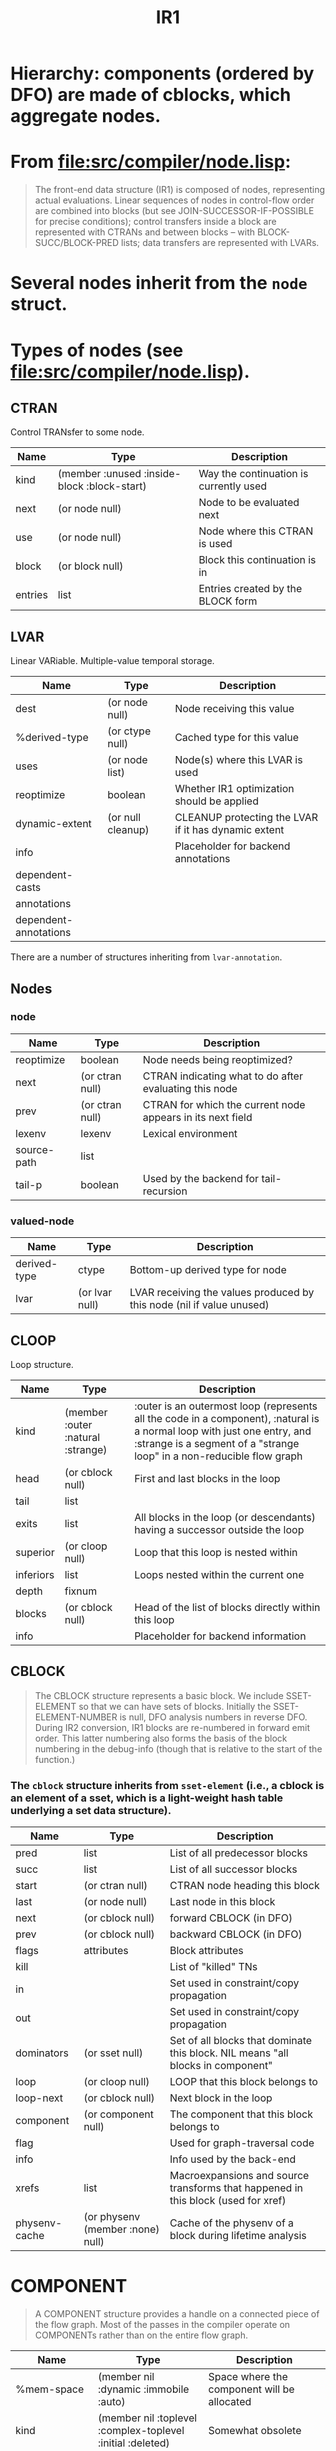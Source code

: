 #+TITLE: IR1
#+STARTUP: showall

* Hierarchy: components (ordered by DFO) are made of cblocks, which aggregate nodes.

* From file:src/compiler/node.lisp:

#+BEGIN_QUOTE
The front-end data structure (IR1) is composed of nodes, representing actual
evaluations. Linear sequences of nodes in control-flow order are combined
into blocks (but see JOIN-SUCCESSOR-IF-POSSIBLE for precise conditions);
control transfers inside a block are represented with CTRANs and between
blocks -- with BLOCK-SUCC/BLOCK-PRED lists; data transfers are represented
with LVARs.
#+END_QUOTE

* Several nodes inherit from the =node= struct.

* Types of nodes (see file:src/compiler/node.lisp).

** CTRAN

Control TRANsfer to some node.

| Name    | Type                                        | Description                            |
|---------+---------------------------------------------+----------------------------------------|
| kind    | (member :unused :inside-block :block-start) | Way the continuation is currently used |
| next    | (or node null)                              | Node to be evaluated next              |
| use     | (or node null)                              | Node where this CTRAN is used          |
| block   | (or block null)                             | Block this continuation is in          |
| entries | list                                        | Entries created by the BLOCK form      |

** LVAR

Linear VARiable. Multiple-value temporal storage.

| Name                  | Type              | Description                                          |
|-----------------------+-------------------+------------------------------------------------------|
| dest                  | (or node null)    | Node receiving this value                            |
| %derived-type         | (or ctype null)   | Cached type for this value                           |
| uses                  | (or node list)    | Node(s) where this LVAR is used                      |
| reoptimize            | boolean           | Whether IR1 optimization should be applied           |
| dynamic-extent        | (or null cleanup) | CLEANUP protecting the LVAR if it has dynamic extent |
| info                  |                   | Placeholder for backend annotations                  |
| dependent-casts       |                   |                                                      |
| annotations           |                   |                                                      |
| dependent-annotations |                   |                                                      |

There are a number of structures inheriting from =lvar-annotation=.

** Nodes

*** node

| Name        | Type            | Description                                                |
|-------------+-----------------+------------------------------------------------------------|
| reoptimize  | boolean         | Node needs being reoptimized?                              |
| next        | (or ctran null) | CTRAN indicating what to do after evaluating this node     |
| prev        | (or ctran null) | CTRAN for which the current node appears in its next field |
| lexenv      | lexenv          | Lexical environment                                        |
| source-path | list            |                                                            |
| tail-p      | boolean         | Used by the backend for tail-recursion                     |

*** valued-node

| Name         | Type           | Description                                                           |
|--------------+----------------+-----------------------------------------------------------------------|
| derived-type | ctype          | Bottom-up derived type for node                                       |
| lvar         | (or lvar null) | LVAR receiving the values produced by this node (nil if value unused) |

** CLOOP

Loop structure.

| Name      | Type                              | Description                                                                                                                                                                                      |
|-----------+-----------------------------------+--------------------------------------------------------------------------------------------------------------------------------------------------------------------------------------------------|
| kind      | (member :outer :natural :strange) | :outer is an outermost loop (represents all the code in a component), :natural is a normal loop with just one entry, and :strange is a segment of a "strange loop" in a non-reducible flow graph |
| head      | (or cblock null)                  | First and last blocks in the loop                                                                                                                                                                |
| tail      | list                              |                                                                                                                                                                                                  |
| exits     | list                              | All blocks in the loop (or descendants) having a successor outside the loop                                                                                                                      |
| superior  | (or cloop null)                   | Loop that this loop is nested within                                                                                                                                                             |
| inferiors | list                              | Loops nested within the current one                                                                                                                                                              |
| depth     | fixnum                            |                                                                                                                                                                                                  |
| blocks    | (or cblock null)                  | Head of the list of blocks directly within this loop                                                                                                                                             |
| info      |                                   | Placeholder for backend information                                                                                                                                                              |

** CBLOCK

#+BEGIN_QUOTE
The CBLOCK structure represents a basic block. We include SSET-ELEMENT so
that we can have sets of blocks. Initially the SSET-ELEMENT-NUMBER is null,
DFO analysis numbers in reverse DFO.  During IR2 conversion, IR1 blocks are
re-numbered in forward emit order. This latter numbering also forms the basis
of the block numbering in the debug-info (though that is relative to the
start of the function.)
#+END_QUOTE

*** The =cblock= structure inherits from =sset-element= (i.e., a cblock is an element of a sset, which is a light-weight hash table underlying a set data structure).

| Name          | Type                             | Description                                                                       |
|---------------+----------------------------------+-----------------------------------------------------------------------------------|
| pred          | list                             | List of all predecessor blocks                                                    |
| succ          | list                             | List of all successor blocks                                                      |
| start         | (or ctran null)                  | CTRAN node heading this block                                                     |
| last          | (or node null)                   | Last node in this block                                                           |
| next          | (or cblock null)                 | forward CBLOCK (in DFO)                                                           |
| prev          | (or cblock null)                 | backward CBLOCK (in DFO)                                                          |
| flags         | attributes                       | Block attributes                                                                  |
| kill          |                                  | List of "killed" TNs                                                              |
| in            |                                  | Set used in constraint/copy propagation                                           |
| out           |                                  | Set used in constraint/copy propagation                                           |
| dominators    | (or sset null)                   | Set of all blocks that dominate this block. NIL means "all blocks in component"   |
| loop          | (or cloop null)                  | LOOP that this block belongs to                                                   |
| loop-next     | (or cblock null)                 | Next block in the loop                                                            |
| component     | (or component null)              | The component that this block belongs to                                          |
| flag          |                                  | Used for graph-traversal code                                                     |
| info          |                                  | Info used by the back-end                                                         |
| xrefs         | list                             | Macroexpansions and source transforms that happened in this block (used for xref) |
| physenv-cache | (or physenv (member :none) null) | Cache of the physenv of a block during lifetime analysis                          |

* COMPONENT

#+BEGIN_QUOTE
A COMPONENT structure provides a handle on a connected piece of the flow
graph. Most of the passes in the compiler operate on COMPONENTs rather than
on the entire flow graph.
#+END_QUOTE

| Name                  | Type                                                       | Description                                                    |
|-----------------------+------------------------------------------------------------+----------------------------------------------------------------|
| %mem-space            | (member nil :dynamic :immobile :auto)                      | Space where the component will be allocated                    |
| kind                  | (member nil :toplevel :complex-toplevel :initial :deleted) | Somewhat obsolete                                              |
| head                  | cblock                                                     | Predecessor for entry/exit point                               |
| tail                  | cblock                                                     | Successor for entry/exit point                                 |
| last-block            | cblock                                                     | New blocks are inserted before this                            |
| lambdas               | list                                                       | List of CLAMBDA structures for all functions in this component |
| new-functionals       | list                                                       |                                                                |
| reoptimize            | (member nil :maybe t)                                      |                                                                |
| reanalyze             | boolean                                                    | T if the DFO should be recomputed                              |
| name                  |                                                            | Name for the code in this component                            |
| info                  | (or ir2-component (member :no-ir2-yet :dead))              | Notes written by the IR2 stage                                 |
| inline-expansions     | index                                                      | Number of inline expansions compiling this component           |
| failed-optimizations  | hash-table                                                 |                                                                |
| reanalyze-functionals | list                                                       |                                                                |
| delete-blocks         | list                                                       |                                                                |
| nlx-info-generated-p  | boolean                                                    |                                                                |
| dx-lvars              | list                                                       |                                                                |
| outer-loop            | cloop                                                      | Default LOOP in the component                                  |
| sset-number           | fixnum                                                     | Current sset index                                             |

* CLEANUP

#+BEGIN_QUOTE
A CLEANUP structure represents some dynamic binding action. Blocks are
annotated with the current CLEANUP so that dynamic bindings can be removed
when control is transferred out of the binding environment. We arrange for
changes in dynamic bindings to happen at block boundaries, so that cleanup
code may easily be inserted.  The "mess-up" action is explicitly represented
by a funny function call or ENTRY node.
#+END_QUOTE

| Name    | Type                                                                          | Description                                                     |
|---------+-------------------------------------------------------------------------------+-----------------------------------------------------------------|
| kind    | (member :special-bind :catch :unwind-protect :block :tagbody :dynamic-extent) |                                                                 |
| mess-up | (or node null)                                                                | Node to clean after                                             |
| info    | list                                                                          | List of NLX-INFO structures whose NLX-INFO-CLEANUP is this node |

* PHYSENV

* TAIL-SET

#+BEGIN_QUOTE
An TAIL-SET structure is used to accumulate information about tail-recursive
local calls. The "tail set" is effectively the transitive closure of the "is
called tail-recursively by" relation.

All functions in the same tail set share the same TAIL-SET
structure. Initially each function has its own TAIL-SET, but when
IR1-OPTIMIZE-RETURN notices a tail local call, it joins the tail sets of the
called function and the calling function.
#+END_QUOTE

| Name | Type  | Description                                                |
|------+-------+------------------------------------------------------------|
| funs | list  | List of LAMBDAs in tail set                                |
| type | ctype | Best guess (union) of the type returned by these functions |
| info |       | Info used by the back-end                                  |


* NLX-INFO

#+BEGIN_QUOTE
An NLX-INFO structure is used to collect various information about non-local
exits. This is effectively an annotation on the continuation, although it is
accessed by searching in the PHYSENV-NLX-INFO.
#+END_QUOTE

| Name    | Type             | Description                                |
|---------+------------------+--------------------------------------------|
| cleanup | cleanup          | Cleanup associated with the non-local exit |
| block   | cblock           | The continuation (i.e., block) exited to   |
| target  | (or cblock null) |                                            |
| safe-p  | boolean          |                                            |
| info    |                  |                                            |

* LEAF structures



* TODO dominator blocks

* TODO physenvs
